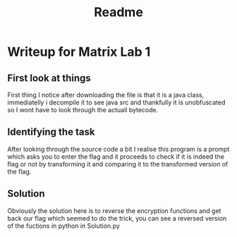 #+title: Readme

* Writeup for Matrix Lab 1

** First look at things

First thing I notice after downloading the file is that it is a java class, immediatelly i decompile it to see java src and thankfully it is unobfuscated so I wont have to look through the actuall bytecode.

** Identifying the task

After looking through the source code a bit I realise this program is a prompt which asks you to enter the flag and it proceeds to check if it is indeed the flag or not by transforming it and comparing it to the transformed version of the flag.

** Solution

Obviously the solution here is to reverse the encryption functions and get back our flag which seemed to do the trick, you can see a reversed version of the fuctions in python in Solution.py

